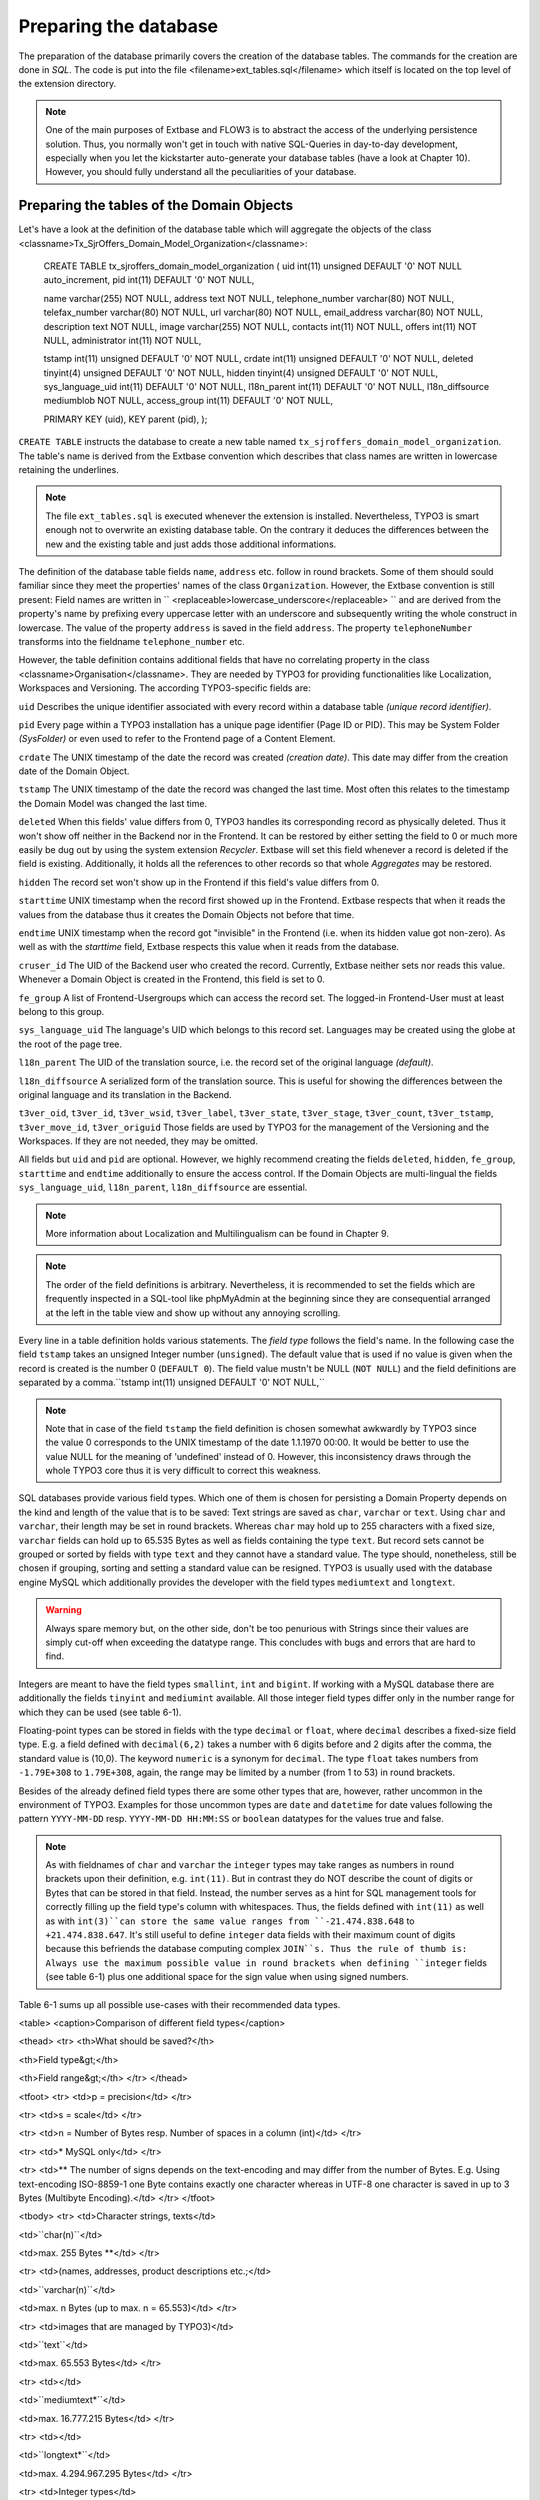 Preparing the database
================================================

The preparation of the database primarily covers the creation of the
database tables. The commands for the creation are done in
*SQL*. The code is put into the file
<filename>ext_tables.sql</filename> which itself is located on the top level
of the extension directory.

.. note::

	One of the main purposes of Extbase and FLOW3 is to abstract the
	access of the underlying persistence solution. Thus, you normally won't
	get in touch with native SQL-Queries in day-to-day development, especially
	when you let the kickstarter auto-generate your database tables (have a
	look at Chapter 10). However, you should fully understand all the
	peculiarities of your database.

Preparing the tables of the Domain Objects
--------------------------------------------------------------------------------------------------

Let's have a look at the definition of the database table which will
aggregate the objects of the class
<classname>Tx_SjrOffers_Domain_Model_Organization</classname>:

	CREATE TABLE tx_sjroffers_domain_model_organization (
	uid int(11) unsigned DEFAULT '0' NOT NULL auto_increment,
	pid int(11) DEFAULT '0' NOT NULL,

	name varchar(255) NOT NULL,
	address text NOT NULL,
	telephone_number varchar(80) NOT NULL,
	telefax_number varchar(80) NOT NULL,
	url varchar(80) NOT NULL,
	email_address varchar(80) NOT NULL,
	description text NOT NULL,
	image varchar(255) NOT NULL,
	contacts int(11) NOT NULL,
	offers int(11) NOT NULL,
	administrator int(11) NOT NULL,

	tstamp int(11) unsigned DEFAULT '0' NOT NULL,
	crdate int(11) unsigned DEFAULT '0' NOT NULL,
	deleted tinyint(4) unsigned DEFAULT '0' NOT NULL,
	hidden tinyint(4) unsigned DEFAULT '0' NOT NULL,
	sys_language_uid int(11) DEFAULT '0' NOT NULL,
	l18n_parent int(11) DEFAULT '0' NOT NULL,
	l18n_diffsource mediumblob NOT NULL,
	access_group int(11) DEFAULT '0' NOT NULL,

	PRIMARY KEY (uid),
	KEY parent (pid),
	);

``CREATE TABLE`` instructs the database to create a new
table named ``tx_sjroffers_domain_model_organization``. The
table's name is derived from the Extbase convention which describes that
class names are written in lowercase retaining the underlines.

.. note::

	The file ``ext_tables.sql`` is executed whenever the
	extension is installed. Nevertheless, TYPO3 is smart enough not to
	overwrite an existing database table. On the contrary it deduces the
	differences between the new and the existing table and just adds those
	additional informations.

The definition of the database table fields ``name``,
``address`` etc. follow in round brackets. Some of them should
sould familiar since they meet the properties' names of the class
``Organization``. However, the Extbase convention is still
present: Field names are written in ``
<replaceable>lowercase_underscore</replaceable> `` and are derived
from the property's name by prefixing every uppercase letter with an
underscore and subsequently writing the whole construct in lowercase. The
value of the property ``address`` is saved in the field
``address``. The property ``telephoneNumber`` transforms
into the fieldname ``telephone_number`` etc.

However, the table definition contains additional fields that have
no correlating property in the class <classname>Organisation</classname>.
They are needed by TYPO3 for providing functionalities like Localization,
Workspaces and Versioning. The according TYPO3-specific fields are:

``uid`` Describes the unique identifier associated with
every record within a database table *(unique record
identifier)*.

``pid`` Every page within a TYPO3 installation has a unique
page identifier (Page ID or PID). This may be System Folder
*(SysFolder)* or even used to refer to the Frontend
page of a Content Element.

``crdate`` The UNIX timestamp of the date the record was
created *(creation date)*. This date may differ from
the creation date of the Domain Object.

``tstamp`` The UNIX timestamp of the date the record was
changed the last time. Most often this relates to the timestamp the Domain
Model was changed the last time.

``deleted`` When this fields' value differs from 0, TYPO3
handles its corresponding record as physically deleted. Thus it won't show
off neither in the Backend nor in the Frontend. It can be restored by
either setting the field to 0 or much more easily be dug out by using the
system extension *Recycler*. Extbase will set this
field whenever a record is deleted if the field is existing. Additionally,
it holds all the references to other records so that whole
*Aggregates* may be restored.

``hidden`` The record set won't show up in the Frontend if
this field's value differs from 0.

``starttime`` UNIX timestamp when the record first showed
up in the Frontend. Extbase respects that when it reads the values from
the database thus it creates the Domain Objects not before that
time.

``endtime`` UNIX timestamp when the record got "invisible"
in the Frontend (i.e. when its hidden value got non-zero). As well as with
the *starttime* field, Extbase respects this value when
it reads from the database.

``cruser_id`` The UID of the Backend user who created the
record. Currently, Extbase neither sets nor reads this value. Whenever a
Domain Object is created in the Frontend, this field is set to 0.

``fe_group`` A list of Frontend-Usergroups which can access
the record set. The logged-in Frontend-User must at least belong to this
group.

``sys_language_uid`` The language's UID which belongs to
this record set. Languages may be created using the globe at the root of
the page tree.

``l18n_parent`` The UID of the translation source, i.e. the
record set of the original language *(default)*.

``l18n_diffsource`` A serialized form of the translation
source. This is useful for showing the differences between the original
language and its translation in the Backend.

``t3ver_oid``, ``t3ver_id``,
``t3ver_wsid``, ``t3ver_label``,
``t3ver_state``, ``t3ver_stage``,
``t3ver_count``, ``t3ver_tstamp``,
``t3ver_move_id``, ``t3ver_origuid`` Those fields are
used by TYPO3 for the management of the Versioning and the Workspaces. If
they are not needed, they may be omitted.

All fields but ``uid`` and ``pid`` are optional.
However, we highly recommend creating the fields ``deleted``,
``hidden``, ``fe_group``, ``starttime`` and
``endtime`` additionally to ensure the access control. If the
Domain Objects are multi-lingual the fields ``sys_language_uid``,
``l18n_parent``, ``l18n_diffsource`` are
essential.


.. note::

	More information about Localization and Multilingualism can be
	found in Chapter 9.

.. note::

	The order of the field definitions is arbitrary. Nevertheless, it
	is recommended to set the fields which are frequently inspected in a
	SQL-tool like phpMyAdmin at the beginning since they are consequential
	arranged at the left in the table view and show up without any annoying
	scrolling.

Every line in a table definition holds various statements. The
*field type* follows the field's name. In the following
case the field ``tstamp`` takes an unsigned Integer number
(``unsigned``). The default value that is used if no value is
given when the record is created is the number 0 (``DEFAULT 0``).
The field value mustn't be NULL (``NOT NULL``) and the field
definitions are separated by a comma.``tstamp int(11) unsigned DEFAULT
'0' NOT NULL,``

.. note::

	Note that in case of the field ``tstamp`` the field
	definition is chosen somewhat awkwardly by TYPO3 since the value 0
	corresponds to the UNIX timestamp of the date 1.1.1970 00:00. It would
	be better to use the value NULL for the meaning of 'undefined' instead
	of 0. However, this inconsistency draws through the whole TYPO3 core
	thus it is very difficult to correct this weakness.

SQL databases provide various field types. Which one of them is
chosen for persisting a Domain Property depends on the kind and length of
the value that is to be saved: Text strings are saved as
``char``, ``varchar`` or ``text``. Using
``char`` and ``varchar``, their length may be set in
round brackets. Whereas ``char`` may hold up to 255 characters
with a fixed size, ``varchar`` fields can hold up to 65.535 Bytes
as well as fields containing the type ``text``. But record sets
cannot be grouped or sorted by fields with type ``text`` and they
cannot have a standard value. The type should, nonetheless, still be
chosen if grouping, sorting and setting a standard value can be resigned.
TYPO3 is usually used with the database engine MySQL which additionally
provides the developer with the field types ``mediumtext`` and
``longtext``.

.. warning::
	Always spare memory but, on the other side, don't be too penurious
	with Strings since their values are simply cut-off when exceeding the
	datatype range. This concludes with bugs and errors that are hard to
	find.

Integers are meant to have the field types ``smallint``,
``int`` and ``bigint``. If working with a MySQL database
there are additionally the fields ``tinyint`` and
``mediumint`` available. All those integer field types differ
only in the number range for which they can be used (see table
6-1).

Floating-point types can be stored in fields with the type
``decimal`` or ``float``, where ``decimal``
describes a fixed-size field type. E.g. a field defined with
``decimal(6,2)`` takes a number with 6 digits before and 2 digits
after the comma, the standard value is (10,0). The keyword
``numeric`` is a synonym for ``decimal``. The type
``float`` takes numbers from ``-1.79E+308`` to
``1.79E+308``, again, the range may be limited by a number (from
1 to 53) in round brackets.

Besides of the already defined field types there are some other
types that are, however, rather uncommon in the environment of TYPO3.
Examples for those uncommon types are ``date`` and
``datetime`` for date values following the pattern
``YYYY-MM-DD`` resp. ``YYYY-MM-DD HH:MM:SS`` or
``boolean`` datatypes for the values true and false.

.. note::

	As with fieldnames of ``char`` and ``varchar``
	the ``integer`` types may take ranges as numbers in round
	brackets upon their definition, e.g. ``int(11)``. But in
	contrast they do NOT describe the count of digits or Bytes that can be
	stored in that field. Instead, the number serves as a hint for SQL
	management tools for correctly filling up the field type's column with
	whitespaces. Thus, the fields defined with ``int(11)`` as well
	as with ``int(3)``can store the same value ranges from
	``-21.474.838.648`` to ``+21.474.838.647``. It's still
	useful to define ``integer`` data fields with their maximum
	count of digits because this befriends the database computing complex
	``JOIN``s. Thus the rule of thumb is: Always use the maximum
	possible value in round brackets when defining ``integer``
	fields (see table 6-1) plus one additional space for the sign value when
	using signed numbers.

Table 6-1 sums up all possible use-cases with their recommended data
types.

<table>
<caption>Comparison of different field types</caption>

<thead>
<tr>
<th>What should be saved?</th>

<th>Field type&gt;</th>

<th>Field range&gt;</th>
</tr>
</thead>

<tfoot>
<tr>
<td>p = precision</td>
</tr>

<tr>
<td>s = scale</td>
</tr>

<tr>
<td>n = Number of Bytes resp. Number of spaces in a column
(int)</td>
</tr>

<tr>
<td>* MySQL only</td>
</tr>

<tr>
<td>** The number of signs depends on the text-encoding and may
differ from the number of Bytes. E.g. Using text-encoding ISO-8859-1
one Byte contains exactly one character whereas in UTF-8 one
character is saved in up to 3 Bytes (Multibyte Encoding).</td>
</tr>
</tfoot>

<tbody>
<tr>
<td>Character strings, texts</td>

<td>``char(n)``</td>

<td>max. 255 Bytes **</td>
</tr>

<tr>
<td>(names, addresses, product descriptions etc.;</td>

<td>``varchar(n)``</td>

<td>max. n Bytes (up to max. n = 65.553)</td>
</tr>

<tr>
<td>images that are managed by TYPO3)</td>

<td>``text``</td>

<td>max. 65.553 Bytes</td>
</tr>

<tr>
<td></td>

<td>``mediumtext*``</td>

<td>max. 16.777.215 Bytes</td>
</tr>

<tr>
<td></td>

<td>``longtext*``</td>

<td>max. 4.294.967.295 Bytes</td>
</tr>

<tr>
<td>Integer types</td>

<td>tinyint[(n)] *</td>

<td>8 Bit</td>
</tr>

<tr>
<td>(item counts, ages etc.;</td>

<td></td>

<td>-128 to +128 (signed; n=4)</td>
</tr>

<tr>
<td>in TYPO3 as well as dates and</td>

<td></td>

<td>0 to 255 (unsigned; n=3)</td>
</tr>

<tr>
<td>boolean properties)</td>

<td></td>

<td></td>
</tr>

<tr>
<td></td>

<td>smallint[(n)]</td>

<td>16 Bit</td>
</tr>

<tr>
<td></td>

<td></td>

<td>-32.768 to +32.767 (signed; n=6)</td>
</tr>

<tr>
<td></td>

<td></td>

<td>0 to 65535 (unsigned; n=5)</td>
</tr>

<tr>
<td></td>

<td>mediumint[(n)] *</td>

<td>24 Bit</td>
</tr>

<tr>
<td></td>

<td></td>

<td>-8.388.608 to +8.388.607 (signed; n=9)</td>
</tr>

<tr>
<td></td>

<td></td>

<td>0 to 16.777.215 (unsigned; n=8)</td>
</tr>

<tr>
<td></td>

<td>int[(n)]</td>

<td>32 Bit</td>
</tr>

<tr>
<td></td>

<td></td>

<td>-2.147.483.648 to +2.147.483.647 (signed; n=11)</td>
</tr>

<tr>
<td></td>

<td></td>

<td>0 to 4.294.967.295 (unsigned; n=10)</td>
</tr>

<tr>
<td></td>

<td>bigint[(n)]</td>

<td>64 Bit</td>
</tr>

<tr>
<td></td>

<td></td>

<td>-9.223.372.036.854.775.808 to +9.223.372.036.854.775.807
(signed; n=20)</td>
</tr>

<tr>
<td></td>

<td></td>

<td>0 to 18.446.744.073.709.551.615 (unsigned; n=19)</td>
</tr>

<tr>
<td>Floating-point</td>

<td>decimal(p[,s])</td>

<td>(saved as string of characters)</td>
</tr>

<tr>
<td>(amounts of money, measurement values etc.)</td>

<td>float(p[,s])</td>

<td>-1.79E+308 to +1.79E+308 (eventually limited through the
precision)</td>
</tr>
</tbody>
</table>


Configure Relationships between Objects
--------------------------------------------------------------------------------------------------

There are many relations between the objects in our Domain that have
to be persisted in the database for being able to resolve them at a later
time. It depends on the type of relationship how they can be persisted and
Extbase distinguishes between several types as already defined in Chapter
5 "Implement Relationships between Domain Objects". In memoriam to Chapter
5, following a short summary of the types:

*1:1-Relationship:* An offer has exactly one
range of time when it is valid.

*1:n-Relationship:* An organisation may have
several contact persons whereas each contact person is in charge for
exactly one organisation.

*n:1-Relationship:* An organisation has exactly
one administrator but this administrator may be in charge for several
organisations.

*m:n-Relationships:* An offer may be connected
with several categories and on the other hand one certain category may be
attached to several offers.

.. sidebar:: NULL or NOT NULL?

	All common Relational Database Management Systems (RDBMS) allow
	NULL as a special value for a field. This usually means that this value
	is kind of "not defined". However, be clear about the semantical
	differences of the values ``NULL``, ``0`` and
	``""`` (i.e. the NULL value, the number 0 and the empty
	string). The difference gets clear with the value of the participation
	fees of the ``SjrOffers`` example. If the field
	``attendance_fee`` contains the value ``NULL`` then
	the participation fee is not defined and NOT that the fee is 0 Euro.
	However, in this concrete example this may due in the same
	Frontend-output ("free of charge") but that has to be reasoned depending
	on the use-case. 

	* One cannot make calculations with ``NULL`` values.
	  The functions ``AVG``, ``SUM``, etc. ignore the
	  ``NULL`` value.
	* One cannot do comparing instructions on ``NULL``
	  values. For example, the comparison of ``NULL = NULL``
	  always leads to ``false`` due to the vagueness of
	  ``NULL``. Thus, it does not make sense to write a
	  statement like ``uid = NULL`` and there is an own
	  operator introduced for that ``IS`` which leads to
	  expressions like ``uid IS NULL``. However, Extbase
	  automagically figures out the right way for you.
	* ``NULL`` values in queries like
	  ``DISTINCT``, ``ORDER BY`` and ``GROUP
	  BY`` are seen the same way and are thus grouped
	  together.
	* Fields permitting ``NULL`` values take more memory,
	  because it is harder to improve the database engine for those SQL
	  queries.

	A general rule of thumb is to avoid ``NULL``
	values as far as your Domain Semantic allows that.

There are several techniques for persisting those relationships in a Relational Database:

*Comma-separated list (Comma-separated values,
CSV):* In a field of the parent object's table the UIDs of their
child objects are stored as comma-separated values.

*Foreign Keys:* The UID of the child object's
table is stored in a field of the parent table or vice versa.

*Intermediate Table:* For persisting the
informations of the relationships between two classes a special table is
created - the Intermediate Table. The UID of the parent table as well as
the UID of the child table is stored as an own data set of the
Intermediate Table. Additionally, there can be stored informations about
assorting, the visibility and the access control informations. They
concern the relationship of the related objects and not the objects
themself.

.. warning::
	Do not store data in the Intermediate Table that concern the
	Domain. Though TYPO3v4 supports this (especially in combination with
	*Inline Relational Record Editing (IRRE)* but this is
	always a sign that further improvements can be made to your Domain
	Model. Intermediate Tables are and should always be tools for storing
	relationships and nothing else.

	Let's say you want to store a CD with its containing music tracks:
	``CD -- m:n (Intermediate Table) -- Song``. The track number
	number may be stored in a field of the Intermediate Table. However, the
	track should be stored as a separate Domain Object and the connection be
	realized as ``CD -- 1:n -- Track -- n:1 -- Song``.

<!-- TODO: insert table and references -->Not all combinations of
relationship type and its technical persistence are sane. Table 6-2 lists
all combinations that are 1) possible and useful, 2) technically possible
but rarely sensible, 3) either technically impossible or not
supported.

<table>
<caption>Combination of reference type and technical storage</caption>

<thead>
<tr>
<td />

<td>1:1</td>

<td>1:n</td>

<td>n:1</td>

<td>m:n</td>
</tr>
</thead>

<tr>
<td>Comma-separated list</td>

<td>2)</td>

<td>2)</td>

<td>3)</td>

<td>2)</td>
</tr>

<tr>
<td>Foreign Keys</td>

<td>1)</td>

<td>1)</td>

<td>1)</td>

<td>3)</td>
</tr>

<tr>
<td>Intermediate Table</td>

<td>3)</td>

<td>3)</td>

<td>1)</td>

<td>1)</td>
</tr>
</table>

Thus, every type of relationship has its own recommended form of
persistence that will be explained subsequently. In case of a
1:1-relationship the UID of the child object will be saved in the Foreign
Key field of the parent object::

	CREATE TABLE tx_sjroffers_domain_model_offer(
	...
	contact int(11) NOT NULL,
	...
	);

``NULL`` values are explicitly allowed and stands for
*"The contact partner has not yet been assigned."*
Later on, Extbase computes the ``Contact``-object out of the
UUID.

In a ``1:n`` relationship there are two possibilities.
Either every ``uid`` value is stored as comma-separated list in a
field of the parent object. Or every child object contains the parental
uid in a foreign key field. The further is mostly used by TYPO3 in its
core but we disencourage that solution because of its drawbacks: For
example, comma-separated fields complicate the search and hinder the
indexation in the databse. Furthermore, the creation and deletion of child
objects is complex and time-consuming. Thus, using comma-separated lists
for modelling relationships should only be used with database tables that
cannot be altered in their structure (e.g. external sources, the
TYPO3-Core). We highly recommend the latter methode which stores a Foreign
Key in the table of the child object. In TYPO3, the parental object's
table holds a separate value for counting the sum of the corresponding
child objects. Consecutively, we list the definition of the relationship
between the organization and its offers of the class
``Tx_Sjr_Offers_Domain_Model_Organization``. This will later be
filled with instances of the class
``Tx_Sjr_Offers_Domain_Model_Offer``.

::

	CREATE TABLE tx_sjroffers_domain_model_organization (
	...
	offers int(11) NOT NULL,
	...
	);

The definition of the table
``tx_sjroffers_domain_model_offer`` holds the field
``organization`` as a Foreign Key.

::

	CREATE TABLE tx_sjroffers_domain_model_offer (
	...
	organization int(11) NOT NULL,
	...
	);

.. note::

	Extbase stores the relationship between ``organization``
	and the offer as a ``1:1-relationship``. This can be taken as
	advantage by adding the property ``organization`` to the class
	``Tx_Sjr_Offers_Domain_Model_Offer``. Consequently, it will be
	filled with an instance of the class
	``Tx_Sjr_Offers_Domain_Model_Organization`` and can therefore
	be used as a backreference from the offer to its corresponding
	organization.

The ``n:1`` and the ``1:n`` are pretty similar to
each other, it is just a matter of perspective. Concerning the persistence
of them, one is served with two possibilities. Either the relationship can
be stored as Foreign Key in the parent object or an Intermediate Table can
be used which is described consecutively. We prefer the Foreign Key method
because it is easier to manage.

The fourth kind of relationship which is known by Extbase is the
``m:n-relationship``. This uses an Intermediate Table for
persistence and stores the uid of the parent object as well as the uid of
the child object. The table definitions for a relationship between offer
and category are as follows::

	CREATE TABLE tx_sjroffers_domain_model_offer(
	...
	contact int(11) NOT NULL,
	...
	);

The table ``tx_sjroffers_domain_model_offer`` holds a field
``categories`` as a counter (and as a counter-part to the
``categories`` property). The Intermediate Table holds the field
``uid_local`` that takes the ``uid`` of an offer as well
as a field ``uid_foreign`` for the uid of the category. Using the
values in the fields ``sorting`` and ``sorting_foreign``
Extbase evaluates the order of the objects in the
``ObjectStorage``. While ``sorting`` orders the
categories from the perspective of an offer, ``sorting_foreign``
evaluates the order of the offers from the perspective of a
category.

.. note::

	The name of the Intermediate Table can be chosen freely. However,
	the following convention is recommended:
	``tx_myext_linkesobjekt_rechtesobjekt_mm``.

For now, we have proper SQL definitions of the Domain's tables for
each kind of relationship. In the next step we configure the
representation of the database tables and their interaction with the
Backend.



